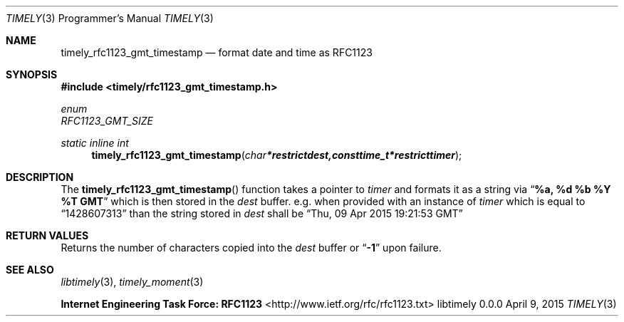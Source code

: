 .Dd April 9, 2015
.Dt TIMELY 3 PRM
.Os libtimely 0.0.0
.\"
.Sh NAME
.\" ====
.Nm timely_rfc1123_gmt_timestamp
.Nd format date and time as RFC1123
.\"
.Sh SYNOPSIS
.\" ========
.In timely/rfc1123_gmt_timestamp.h
.Pp
.Vt enum
.Va RFC1123_GMT_SIZE
.\"
.Ft static inline int
.Fn timely_rfc1123_gmt_timestamp "char *restrict dest, const time_t *restrict timer"
.\"
.Sh DESCRIPTION
.\" ===========
The
.Fn timely_rfc1123_gmt_timestamp
function takes a pointer to
.Fa timer
and formats it as a string via
.Dq Sy "%a, %d %b %Y %T GMT"
which is then stored in the
.Fa dest
buffer.
e.g. when provided with an instance of
.Va timer
which is equal to
.Dq 1428607313
than the string stored in
.Va dest
shall be
.Dq "Thu, 09 Apr 2015 19:21:53 GMT"
.\"
.Sh RETURN VALUES
.\" =============
Returns the number of characters copied into the
.Va dest
buffer or
.Dq Sy -1
upon failure.
.Pp
.Sh SEE ALSO
.\" ========
.Xr libtimely 3 ,
.Xr timely_moment 3
.Pp
.Sy  Internet Engineering Task Force: RFC1123
<http://www.ietf.org/rfc/rfc1123.txt>

